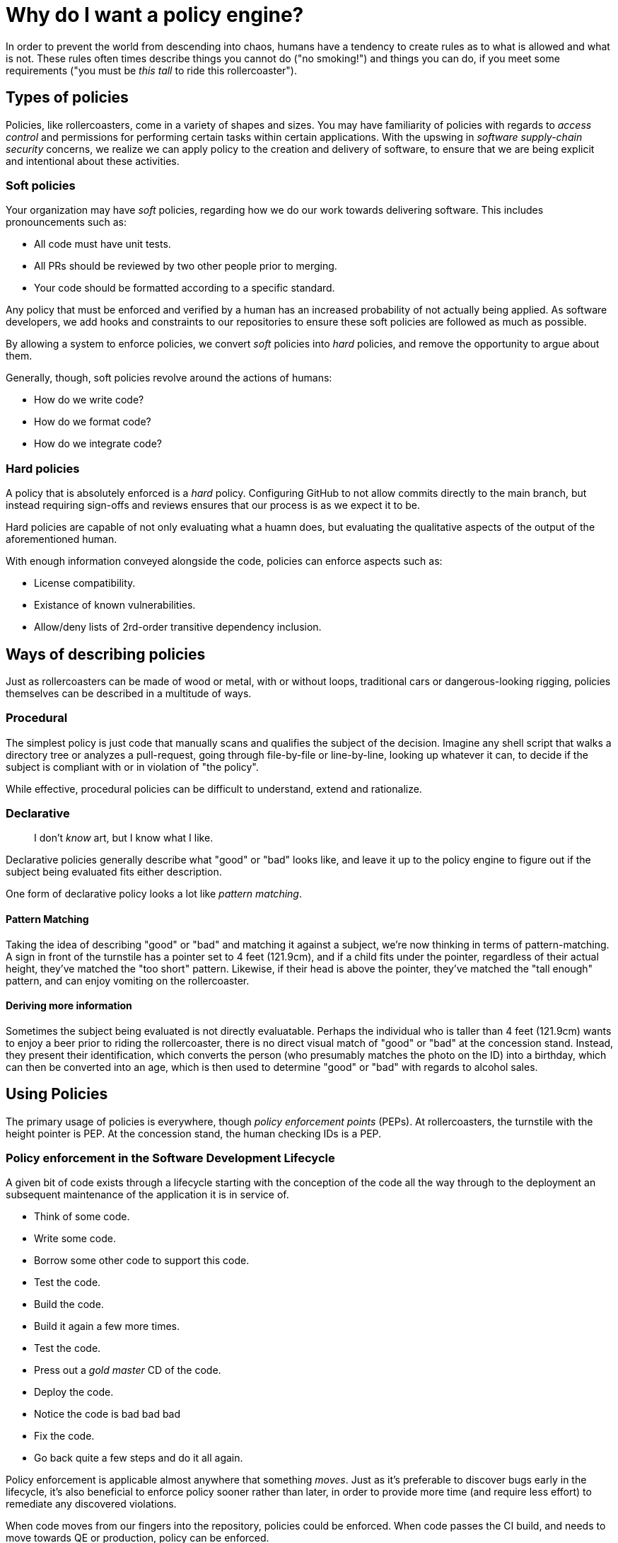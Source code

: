 = Why do I want a policy engine?

In order to prevent the world from descending into chaos, humans have a tendency to create rules as to what is allowed and what is not.
These rules often times describe things you cannot do ("no smoking!") and things you can do, if you meet some requirements ("you must be _this tall_ to ride this rollercoaster").

== Types of policies

Policies, like rollercoasters, come in a variety of shapes and sizes.
You may have familiarity of policies with regards to _access control_ and permissions for performing certain tasks within certain applications.
With the upswing in _software supply-chain security_ concerns, we realize we can apply policy to the creation and delivery of software, to ensure that we are being explicit and intentional about these activities.

=== Soft policies

Your organization may have _soft_ policies, regarding how we do our work towards delivering software.
This includes pronouncements such as:

* All code must have unit tests.
* All PRs should be reviewed by two other people prior to merging.
* Your code should be formatted according to a specific standard.

Any policy that must be enforced and verified by a human has an increased probability of not actually being applied.
As software developers, we add hooks and constraints to our repositories to ensure these soft policies are followed as much as possible.

By allowing a system to enforce policies, we convert _soft_ policies into _hard_ policies, and remove the opportunity to argue about them.

Generally, though, soft policies revolve around the actions of humans:

* How do we write code?
* How do we format code?
* How do we integrate code?

=== Hard policies

A policy that is absolutely enforced is a _hard_ policy.
Configuring GitHub to not allow commits directly to the main branch, but instead requiring sign-offs and reviews ensures that our process is as we expect it to be.

Hard policies are capable of not only evaluating what a huamn does, but evaluating the qualitative aspects of the output of the aforementioned human.

With enough information conveyed alongside the code, policies can enforce aspects such as:

* License compatibility.
* Existance of known vulnerabilities.
* Allow/deny lists of 2rd-order transitive dependency inclusion.

== Ways of describing policies

Just as rollercoasters can be made of wood or metal, with or without loops, traditional cars or dangerous-looking rigging, policies themselves can be described in a multitude of ways.

=== Procedural

The simplest policy is just code that manually scans and qualifies the subject of the decision.
Imagine any shell script that walks a directory tree or analyzes a pull-request, going through file-by-file or line-by-line, looking up whatever it can, to decide if the subject is compliant with or in violation of "the policy".

While effective, procedural policies can be difficult to understand, extend and rationalize.

=== Declarative

[quote]
I don't _know_ art, but I know what I like.

Declarative policies generally describe what "good" or "bad" looks like, and leave it up to the policy engine to figure out if the subject being evaluated fits either description.

One form of declarative policy looks a lot like _pattern matching_.

==== Pattern Matching

Taking the idea of describing "good" or "bad" and matching it against a subject, we're now thinking in terms of pattern-matching.
A sign in front of the turnstile has a pointer set to 4 feet (121.9cm), and if a child fits under the pointer, regardless of their actual height, they've matched the "too short" pattern.
Likewise, if their head is above the pointer, they've matched the "tall enough" pattern, and can enjoy vomiting on the rollercoaster.

==== Deriving more information

Sometimes the subject being evaluated is not directly evaluatable.
Perhaps the individual who is taller than 4 feet (121.9cm) wants to enjoy a beer prior to riding the rollercoaster, there is no direct visual match of "good" or "bad" at the concession stand.
Instead, they present their identification, which converts the person (who presumably matches the photo on the ID) into a birthday, which can then be converted into an age, which is then used to determine "good" or "bad" with regards to alcohol sales.

== Using Policies

The primary usage of policies is everywhere, though _policy enforcement points_ (PEPs).
At rollercoasters, the turnstile with the height pointer is PEP.
At the concession stand, the human checking IDs is a PEP.

=== Policy enforcement in the Software Development Lifecycle

A given bit of code exists through a lifecycle starting with the conception of the code all the way through to the deployment an subsequent maintenance of the application it is in service of.

* Think of some code.
* Write some code.
* Borrow some other code to support this code.
* Test the code.
* Build the code.
* Build it again a few more times.
* Test the code.
* Press out a _gold master_ CD of the code.
* Deploy the code.
* Notice the code is bad bad bad
* Fix the code.
* Go back quite a few steps and do it all again.

Policy enforcement is applicable almost anywhere that something _moves_.
Just as it's preferable to discover bugs early in the lifecycle, it's also beneficial to enforce policy sooner rather than later, in order to provide more time (and require less effort) to remediate any discovered violations.

When code moves from our fingers into the repository, policies could be enforced.
When code passes the CI build, and needs to move towards QE or production, policy can be enforced.

Each move may require _different_ policies, enforced to different degrees.
What's okay within an upstream open-source project's CI policy set may not be sufficient for a Fortune 1000 company moving the same code into a customer-facing production cluster.

=== Common Policy Enforcement Points

1. Selecting dependencies
1. Committing code
1. Pull-request merging
1. Accepting the output of a CI run
1. Accepting a workload for deployment

== A note about "exceptions to the policy"

Exceptions don't exist, they are just a conspiracy by Big Decision to sell more policies.

Any true exception that routes around policy is indistinguishable from a violated policy.

In order to support "exceptional" circumstances, it is our view that exceptions should be codified as policies.

For instance, the policy of "People under 4ft (121.9cm) tall cannot drink beer" is both weird and straight-forward.
To allow for exceptions, the policy can be reformulated as "People under 4ft (121.9cm) tall cannot drink beer, unless Bob says it's okay."

Now the person who can't ride the rollercoaster can have a beer if Bob gives the thumbs-up, and no policy violation has occurred.
In fact, now the "exception" is even tracked and auditable.




